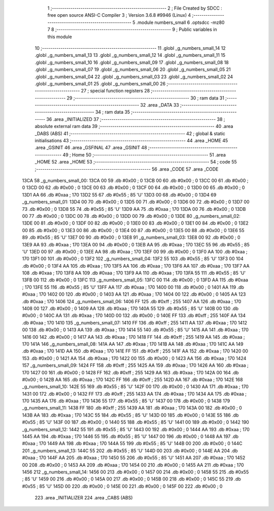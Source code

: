                               1 ;--------------------------------------------------------
                              2 ; File Created by SDCC : free open source ANSI-C Compiler
                              3 ; Version 3.6.8 #9946 (Linux)
                              4 ;--------------------------------------------------------
                              5 	.module numbers_small
                              6 	.optsdcc -mz80
                              7 	
                              8 ;--------------------------------------------------------
                              9 ; Public variables in this module
                             10 ;--------------------------------------------------------
                             11 	.globl _g_numbers_small_14
                             12 	.globl _g_numbers_small_13
                             13 	.globl _g_numbers_small_12
                             14 	.globl _g_numbers_small_11
                             15 	.globl _g_numbers_small_10
                             16 	.globl _g_numbers_small_09
                             17 	.globl _g_numbers_small_08
                             18 	.globl _g_numbers_small_07
                             19 	.globl _g_numbers_small_06
                             20 	.globl _g_numbers_small_05
                             21 	.globl _g_numbers_small_04
                             22 	.globl _g_numbers_small_03
                             23 	.globl _g_numbers_small_02
                             24 	.globl _g_numbers_small_01
                             25 	.globl _g_numbers_small_00
                             26 ;--------------------------------------------------------
                             27 ; special function registers
                             28 ;--------------------------------------------------------
                             29 ;--------------------------------------------------------
                             30 ; ram data
                             31 ;--------------------------------------------------------
                             32 	.area _DATA
                             33 ;--------------------------------------------------------
                             34 ; ram data
                             35 ;--------------------------------------------------------
                             36 	.area _INITIALIZED
                             37 ;--------------------------------------------------------
                             38 ; absolute external ram data
                             39 ;--------------------------------------------------------
                             40 	.area _DABS (ABS)
                             41 ;--------------------------------------------------------
                             42 ; global & static initialisations
                             43 ;--------------------------------------------------------
                             44 	.area _HOME
                             45 	.area _GSINIT
                             46 	.area _GSFINAL
                             47 	.area _GSINIT
                             48 ;--------------------------------------------------------
                             49 ; Home
                             50 ;--------------------------------------------------------
                             51 	.area _HOME
                             52 	.area _HOME
                             53 ;--------------------------------------------------------
                             54 ; code
                             55 ;--------------------------------------------------------
                             56 	.area _CODE
                             57 	.area _CODE
   13CA                      58 _g_numbers_small_00:
   13CA 00                   59 	.db #0x00	; 0
   13CB 00                   60 	.db #0x00	; 0
   13CC 00                   61 	.db #0x00	; 0
   13CD 00                   62 	.db #0x00	; 0
   13CE 00                   63 	.db #0x00	; 0
   13CF 00                   64 	.db #0x00	; 0
   13D0 00                   65 	.db #0x00	; 0
   13D1 AA                   66 	.db #0xaa	; 170
   13D2 55                   67 	.db #0x55	; 85	'U'
   13D3 00                   68 	.db #0x00	; 0
   13D4                      69 _g_numbers_small_01:
   13D4 00                   70 	.db #0x00	; 0
   13D5 00                   71 	.db #0x00	; 0
   13D6 00                   72 	.db #0x00	; 0
   13D7 00                   73 	.db #0x00	; 0
   13D8 55                   74 	.db #0x55	; 85	'U'
   13D9 AA                   75 	.db #0xaa	; 170
   13DA 00                   76 	.db #0x00	; 0
   13DB 00                   77 	.db #0x00	; 0
   13DC 00                   78 	.db #0x00	; 0
   13DD 00                   79 	.db #0x00	; 0
   13DE                      80 _g_numbers_small_02:
   13DE 00                   81 	.db #0x00	; 0
   13DF 00                   82 	.db #0x00	; 0
   13E0 00                   83 	.db #0x00	; 0
   13E1 00                   84 	.db #0x00	; 0
   13E2 00                   85 	.db #0x00	; 0
   13E3 00                   86 	.db #0x00	; 0
   13E4 00                   87 	.db #0x00	; 0
   13E5 00                   88 	.db #0x00	; 0
   13E6 55                   89 	.db #0x55	; 85	'U'
   13E7 00                   90 	.db #0x00	; 0
   13E8                      91 _g_numbers_small_03:
   13E8 00                   92 	.db #0x00	; 0
   13E9 AA                   93 	.db #0xaa	; 170
   13EA 00                   94 	.db #0x00	; 0
   13EB AA                   95 	.db #0xaa	; 170
   13EC 55                   96 	.db #0x55	; 85	'U'
   13ED 00                   97 	.db #0x00	; 0
   13EE AA                   98 	.db #0xaa	; 170
   13EF 00                   99 	.db #0x00	; 0
   13F0 AA                  100 	.db #0xaa	; 170
   13F1 00                  101 	.db #0x00	; 0
   13F2                     102 _g_numbers_small_04:
   13F2 55                  103 	.db #0x55	; 85	'U'
   13F3 00                  104 	.db #0x00	; 0
   13F4 AA                  105 	.db #0xaa	; 170
   13F5 AA                  106 	.db #0xaa	; 170
   13F6 AA                  107 	.db #0xaa	; 170
   13F7 AA                  108 	.db #0xaa	; 170
   13F8 AA                  109 	.db #0xaa	; 170
   13F9 AA                  110 	.db #0xaa	; 170
   13FA 55                  111 	.db #0x55	; 85	'U'
   13FB 00                  112 	.db #0x00	; 0
   13FC                     113 _g_numbers_small_05:
   13FC 00                  114 	.db #0x00	; 0
   13FD AA                  115 	.db #0xaa	; 170
   13FE 55                  116 	.db #0x55	; 85	'U'
   13FF AA                  117 	.db #0xaa	; 170
   1400 00                  118 	.db #0x00	; 0
   1401 AA                  119 	.db #0xaa	; 170
   1402 00                  120 	.db #0x00	; 0
   1403 AA                  121 	.db #0xaa	; 170
   1404 00                  122 	.db #0x00	; 0
   1405 AA                  123 	.db #0xaa	; 170
   1406                     124 _g_numbers_small_06:
   1406 FF                  125 	.db #0xff	; 255
   1407 AA                  126 	.db #0xaa	; 170
   1408 00                  127 	.db #0x00	; 0
   1409 AA                  128 	.db #0xaa	; 170
   140A 55                  129 	.db #0x55	; 85	'U'
   140B 00                  130 	.db #0x00	; 0
   140C AA                  131 	.db #0xaa	; 170
   140D 00                  132 	.db #0x00	; 0
   140E FF                  133 	.db #0xff	; 255
   140F AA                  134 	.db #0xaa	; 170
   1410                     135 _g_numbers_small_07:
   1410 FF                  136 	.db #0xff	; 255
   1411 AA                  137 	.db #0xaa	; 170
   1412 00                  138 	.db #0x00	; 0
   1413 AA                  139 	.db #0xaa	; 170
   1414 55                  140 	.db #0x55	; 85	'U'
   1415 AA                  141 	.db #0xaa	; 170
   1416 00                  142 	.db #0x00	; 0
   1417 AA                  143 	.db #0xaa	; 170
   1418 FF                  144 	.db #0xff	; 255
   1419 AA                  145 	.db #0xaa	; 170
   141A                     146 _g_numbers_small_08:
   141A AA                  147 	.db #0xaa	; 170
   141B AA                  148 	.db #0xaa	; 170
   141C AA                  149 	.db #0xaa	; 170
   141D AA                  150 	.db #0xaa	; 170
   141E FF                  151 	.db #0xff	; 255
   141F AA                  152 	.db #0xaa	; 170
   1420 00                  153 	.db #0x00	; 0
   1421 AA                  154 	.db #0xaa	; 170
   1422 00                  155 	.db #0x00	; 0
   1423 AA                  156 	.db #0xaa	; 170
   1424                     157 _g_numbers_small_09:
   1424 FF                  158 	.db #0xff	; 255
   1425 AA                  159 	.db #0xaa	; 170
   1426 AA                  160 	.db #0xaa	; 170
   1427 00                  161 	.db #0x00	; 0
   1428 FF                  162 	.db #0xff	; 255
   1429 AA                  163 	.db #0xaa	; 170
   142A 00                  164 	.db #0x00	; 0
   142B AA                  165 	.db #0xaa	; 170
   142C FF                  166 	.db #0xff	; 255
   142D AA                  167 	.db #0xaa	; 170
   142E                     168 _g_numbers_small_10:
   142E 55                  169 	.db #0x55	; 85	'U'
   142F 00                  170 	.db #0x00	; 0
   1430 AA                  171 	.db #0xaa	; 170
   1431 00                  172 	.db #0x00	; 0
   1432 FF                  173 	.db #0xff	; 255
   1433 AA                  174 	.db #0xaa	; 170
   1434 AA                  175 	.db #0xaa	; 170
   1435 AA                  176 	.db #0xaa	; 170
   1436 55                  177 	.db #0x55	; 85	'U'
   1437 00                  178 	.db #0x00	; 0
   1438                     179 _g_numbers_small_11:
   1438 FF                  180 	.db #0xff	; 255
   1439 AA                  181 	.db #0xaa	; 170
   143A 00                  182 	.db #0x00	; 0
   143B AA                  183 	.db #0xaa	; 170
   143C 55                  184 	.db #0x55	; 85	'U'
   143D 00                  185 	.db #0x00	; 0
   143E 55                  186 	.db #0x55	; 85	'U'
   143F 00                  187 	.db #0x00	; 0
   1440 55                  188 	.db #0x55	; 85	'U'
   1441 00                  189 	.db #0x00	; 0
   1442                     190 _g_numbers_small_12:
   1442 55                  191 	.db #0x55	; 85	'U'
   1443 00                  192 	.db #0x00	; 0
   1444 AA                  193 	.db #0xaa	; 170
   1445 AA                  194 	.db #0xaa	; 170
   1446 55                  195 	.db #0x55	; 85	'U'
   1447 00                  196 	.db #0x00	; 0
   1448 AA                  197 	.db #0xaa	; 170
   1449 AA                  198 	.db #0xaa	; 170
   144A 55                  199 	.db #0x55	; 85	'U'
   144B 00                  200 	.db #0x00	; 0
   144C                     201 _g_numbers_small_13:
   144C 55                  202 	.db #0x55	; 85	'U'
   144D 00                  203 	.db #0x00	; 0
   144E AA                  204 	.db #0xaa	; 170
   144F AA                  205 	.db #0xaa	; 170
   1450 55                  206 	.db #0x55	; 85	'U'
   1451 AA                  207 	.db #0xaa	; 170
   1452 00                  208 	.db #0x00	; 0
   1453 AA                  209 	.db #0xaa	; 170
   1454 00                  210 	.db #0x00	; 0
   1455 AA                  211 	.db #0xaa	; 170
   1456                     212 _g_numbers_small_14:
   1456 00                  213 	.db #0x00	; 0
   1457 00                  214 	.db #0x00	; 0
   1458 55                  215 	.db #0x55	; 85	'U'
   1459 00                  216 	.db #0x00	; 0
   145A 00                  217 	.db #0x00	; 0
   145B 00                  218 	.db #0x00	; 0
   145C 55                  219 	.db #0x55	; 85	'U'
   145D 00                  220 	.db #0x00	; 0
   145E 00                  221 	.db #0x00	; 0
   145F 00                  222 	.db #0x00	; 0
                            223 	.area _INITIALIZER
                            224 	.area _CABS (ABS)
